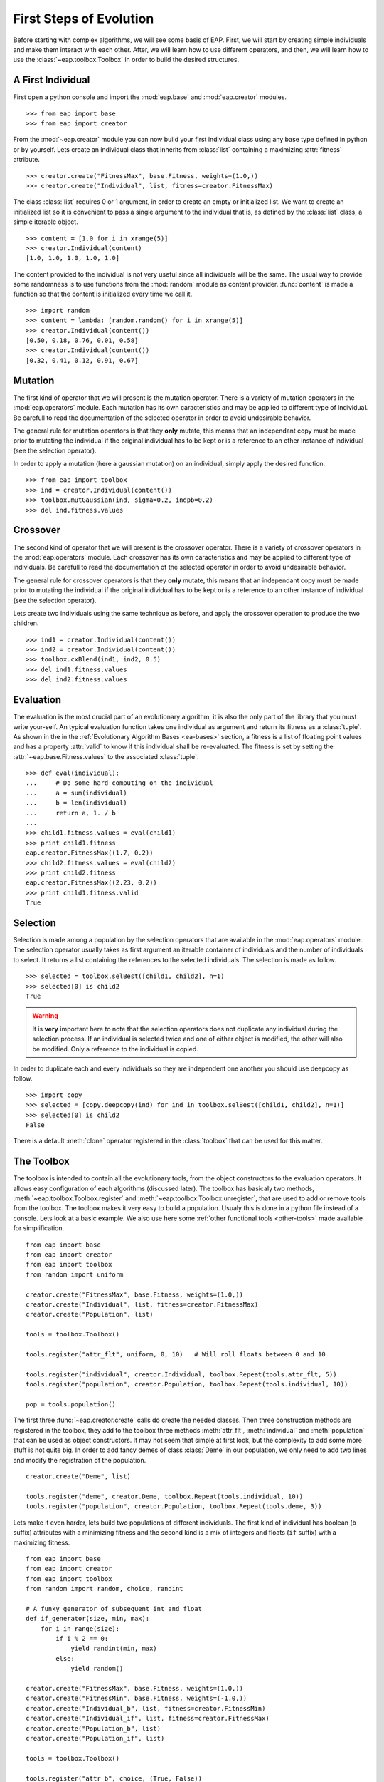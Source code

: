 .. _first-steps:

========================
First Steps of Evolution
========================

Before starting with complex algorithms, we will see some basis of EAP. First,
we will start by creating simple individuals and make them interact with each
other. After, we will learn how to use different operators, and then, we will
learn how to use the :class:`~eap.toolbox.Toolbox` in order to build the
desired structures.

A First Individual
==================

First open a python console and import the :mod:`eap.base` and
:mod:`eap.creator` modules. ::

    >>> from eap import base
    >>> from eap import creator

From the :mod:`~eap.creator` module you can now build your first individual
class using any base type defined in python or by yourself. Lets create an
individual class that inherits from :class:`list` containing a maximizing
:attr:`fitness` attribute. ::

    >>> creator.create("FitnessMax", base.Fitness, weights=(1.0,))
    >>> creator.create("Individual", list, fitness=creator.FitnessMax)

The class :class:`list` requires 0 or 1 argument, in order to create an empty
or initialized list. We want to create an initialized list so it is convenient
to pass a single argument to the individual that is, as defined by the
:class:`list` class, a simple iterable object. ::

    >>> content = [1.0 for i in xrange(5)]
    >>> creator.Individual(content)
    [1.0, 1.0, 1.0, 1.0, 1.0]

The content provided to the individual is not very useful since all
individuals will be the same. The usual way to provide some randomness is to
use functions from the :mod:`random` module as content provider. 
:func:`content` is made a function so that the content is initialized every 
time we call it.
::

    >>> import random
    >>> content = lambda: [random.random() for i in xrange(5)]
    >>> creator.Individual(content())
    [0.50, 0.18, 0.76, 0.01, 0.58]
    >>> creator.Individual(content())
    [0.32, 0.41, 0.12, 0.91, 0.67]

Mutation
========
The first kind of operator that we will present is the mutation operator.
There is a variety of mutation operators in the :mod:`eap.operators` module.
Each mutation has its own caracteristics and may be applied to different type
of individual. Be carefull to read the documentation of the selected operator
in order to avoid undesirable behavior.

The general rule for mutation operators is that they **only** mutate, this
means that an independant copy must be made prior to mutating the individual
if the original individual has to be kept or is a reference to an other
instance of individual (see the selection operator).

In order to apply a mutation (here a gaussian mutation) on an individual,
simply apply the desired function. ::

    >>> from eap import toolbox
    >>> ind = creator.Individual(content())
    >>> toolbox.mutGaussian(ind, sigma=0.2, indpb=0.2)
    >>> del ind.fitness.values

Crossover
=========

The second kind of operator that we will present is the crossover operator.
There is a variety of crossover operators in the :mod:`eap.operators` module.
Each crossover has its own caracteristics and may be applied to different type
of individuals. Be carefull to read the documentation of the selected operator
in order to avoid undesirable behavior.

The general rule for crossover operators is that they **only** mutate, this
means that an independant copy must be made prior to mutating the individual
if the original individual has to be kept or is a reference to an other
instance of individual (see the selection operator).

Lets create two individuals using the same technique as before, and apply the
crossover operation to produce the two children. ::

    >>> ind1 = creator.Individual(content())
    >>> ind2 = creator.Individual(content())
    >>> toolbox.cxBlend(ind1, ind2, 0.5)
    >>> del ind1.fitness.values
    >>> del ind2.fitness.values

Evaluation
==========

The evaluation is the most crucial part of an evolutionary algorithm, it is
also the only part of the library that you must write your-self. An typical
evaluation function takes one individual as argument and return its fitness as
a :class:`tuple`. As shown in the in the :ref:`Evolutionary Algorithm Bases
<ea-bases>` section, a fitness is a list of floating point values and has a
property :attr:`valid` to know if this individual shall be re-evaluated. The
fitness is set by setting the :attr:`~eap.base.Fitness.values` to the
associated :class:`tuple`. ::

    >>> def eval(individual):
    ...     # Do some hard computing on the individual
    ...     a = sum(individual)
    ...     b = len(individual)
    ...     return a, 1. / b
    ...         
    >>> child1.fitness.values = eval(child1)
    >>> print child1.fitness
    eap.creator.FitnessMax((1.7, 0.2))
    >>> child2.fitness.values = eval(child2)
    >>> print child2.fitness
    eap.creator.FitnessMax((2.23, 0.2))
    >>> print child1.fitness.valid
    True
    

Selection
=========

Selection is made among a population by the selection operators that are
available in the :mod:`eap.operators` module. The selection operator usually
takes as first argument an iterable container of individuals and the number of
individuals to select. It returns a list containing the references to the
selected individuals. The selection is made as follow.
::

    >>> selected = toolbox.selBest([child1, child2], n=1)
    >>> selected[0] is child2
    True

.. warning:: It is **very** important here to note that the selection
   operators does not duplicate any individual during the selection process. 
   If an individual is selected twice and one of either object is modified, 
   the other will also be modified. Only a reference to the individual is 
   copied.

In order to duplicate each and every individuals so they are independent 
one another you should use deepcopy as follow.
::
    
    >>> import copy
    >>> selected = [copy.deepcopy(ind) for ind in toolbox.selBest([child1, child2], n=1)]
    >>> selected[0] is child2
    False

There is a default :meth:`clone` operator registered in the :class:`toolbox` 
that can be used for this matter.

The Toolbox
===========

The toolbox is intended to contain all the evolutionary tools, from the object
constructors to the evaluation operators. It allows easy configuration of each
algorithms (discussed later). The toolbox has basicaly two methods,
:meth:`~eap.toolbox.Toolbox.register` and
:meth:`~eap.toolbox.Toolbox.unregister`, that are used to add or remove tools
from the toolbox. The toolbox makes it very easy to build a population. Usualy
this is done in a python file instead of a console. Lets look at a basic
example. We also use here some :ref:`other functional tools <other-tools>` 
made available for simplification.
::

    from eap import base
    from eap import creator
    from eap import toolbox
    from random import uniform
    
    creator.create("FitnessMax", base.Fitness, weights=(1.0,))
    creator.create("Individual", list, fitness=creator.FitnessMax)
    creator.create("Population", list)
    
    tools = toolbox.Toolbox()
    
    tools.register("attr_flt", uniform, 0, 10)   # Will roll floats between 0 and 10
    
    tools.register("individual", creator.Individual, toolbox.Repeat(tools.attr_flt, 5))
    tools.register("population", creator.Population, toolbox.Repeat(tools.individual, 10))
    
    pop = tools.population()
    
The first three :func:`~eap.creator.create` calls do create the needed
classes. Then three construction methods are registered in the toolbox, they
add to the toolbox three methods :meth:`attr_flt`, :meth:`individual` and
:meth:`population` that can be used as object constructors. It may not seem
that simple at first look, but the complexity to add some more stuff is not
quite big. In order to add fancy demes of class :class:`Deme` in our
population, we only need to add two lines and modify the registration of the
population. ::

    creator.create("Deme", list)
    
    tools.register("deme", creator.Deme, toolbox.Repeat(tools.individual, 10))
    tools.register("population", creator.Population, toolbox.Repeat(tools.deme, 3))

Lets make it even harder, lets build two populations of different individuals.
The first kind of individual has boolean (``b`` suffix) attributes with a
minimizing fitness and the second kind is a mix of integers and floats (``if``
suffix) with a maximizing fitness. ::

    from eap import base
    from eap import creator
    from eap import toolbox
    from random import random, choice, randint
    
    # A funky generator of subsequent int and float
    def if_generator(size, min, max):
        for i in range(size):
            if i % 2 == 0:
                yield randint(min, max)
            else:
                yield random()
    
    creator.create("FitnessMax", base.Fitness, weights=(1.0,))
    creator.create("FitnessMin", base.Fitness, weights=(-1.0,))
    creator.create("Individual_b", list, fitness=creator.FitnessMin)
    creator.create("Individual_if", list, fitness=creator.FitnessMax)
    creator.create("Population_b", list)
    creator.create("Population_if", list)
    
    tools = toolbox.Toolbox()
    
    tools.register("attr_b", choice, (True, False))
    tools.register("attr_if", if_generator, 5, 0, 10)
    
    tools.register("individual_b", creator.Individual_b, toolbox.Repeat(tools.attr_b, 5))
    tools.register("individual_if", creator.Individual_if, toolbox.Iterate(tools.attr_if))
    tools.register("population_b", creator.Population_b, toolbox.Repeat(tools.individual_b, 10))
    tools.register("population_if", creator.Population_if, toolbox.Repeat(tools.individual_if, 10))
    
    boolean_pop = tools.population_b()
    integer_float_pop = tools.population_if()

Now the only limit is your imagination.

The Algorithms
==============

There is several algorithms implemented in a couple modules, but principaly in 
the :mod:`~eap.algorithms` module. They are very simple and reflects the basic
types of evolutionary algorithms present in the litterature. The algorithms
use the :class:`~eap.toolbox.Toolbox` as a container for the evolutionary
operators so any operator can be used in any algorithm. In order to setup a
toolbox for an algorithm, you must register the desired operators under a
specified names, usualy the names are :func:`mate` for the crossover operator,
:func:`mutate` for the mutation operator, :func:`~eap.Toolbox.select` for the
selection operator and last but not least :func:`evaluate` for the evaluation
operator. The :class:`~eap.toolbox.Toolbox` uses :func:`functools.partial`
functions internaly so you can register the operator's default arguments
within the toolbox. The following lines of code register the 4 basic operators
and their default arguments in order to setup a toolbox for the
:func:`~eap.algorithms.eaSimple` algorithm. ::

    from eap import toolbox
    
    tools = toolbox.Toolbox()
    tools.register("mate", operators.cxBlend, alpha=0.5)
    tools.register("mutate", operators.mutGaussian, sigma=0.3)
    tools.register("select", operators.selTournament, tournsize=3)
    tools.register("evaluate", eval)
    
Now that the toolbox is ready, it is time to launch the algorithm. The simple
evolutionary algorithm takes 5 arguments, a *toolbox*, a *population*, a
propability of mating each individual at each generation (*cxpb*), a
propability of mutating each individual at each generation (*mutpb*) and a max
number of generations (*ngen*). ::

    from eap import algorithms
    
    algorithms.eaSimple(tools, pop, cxpb=0.5, mutpb=0.2, ngen=50)
    
The best way to understand what the simple evolutionary algorithm does, it to
take a look at the source code or the documentation.

Now that you built your own evolutionary algorithm in python, you are welcome
to gives us feedback and appreciation. We would also really like to hear about
your project and success stories with EAP.
